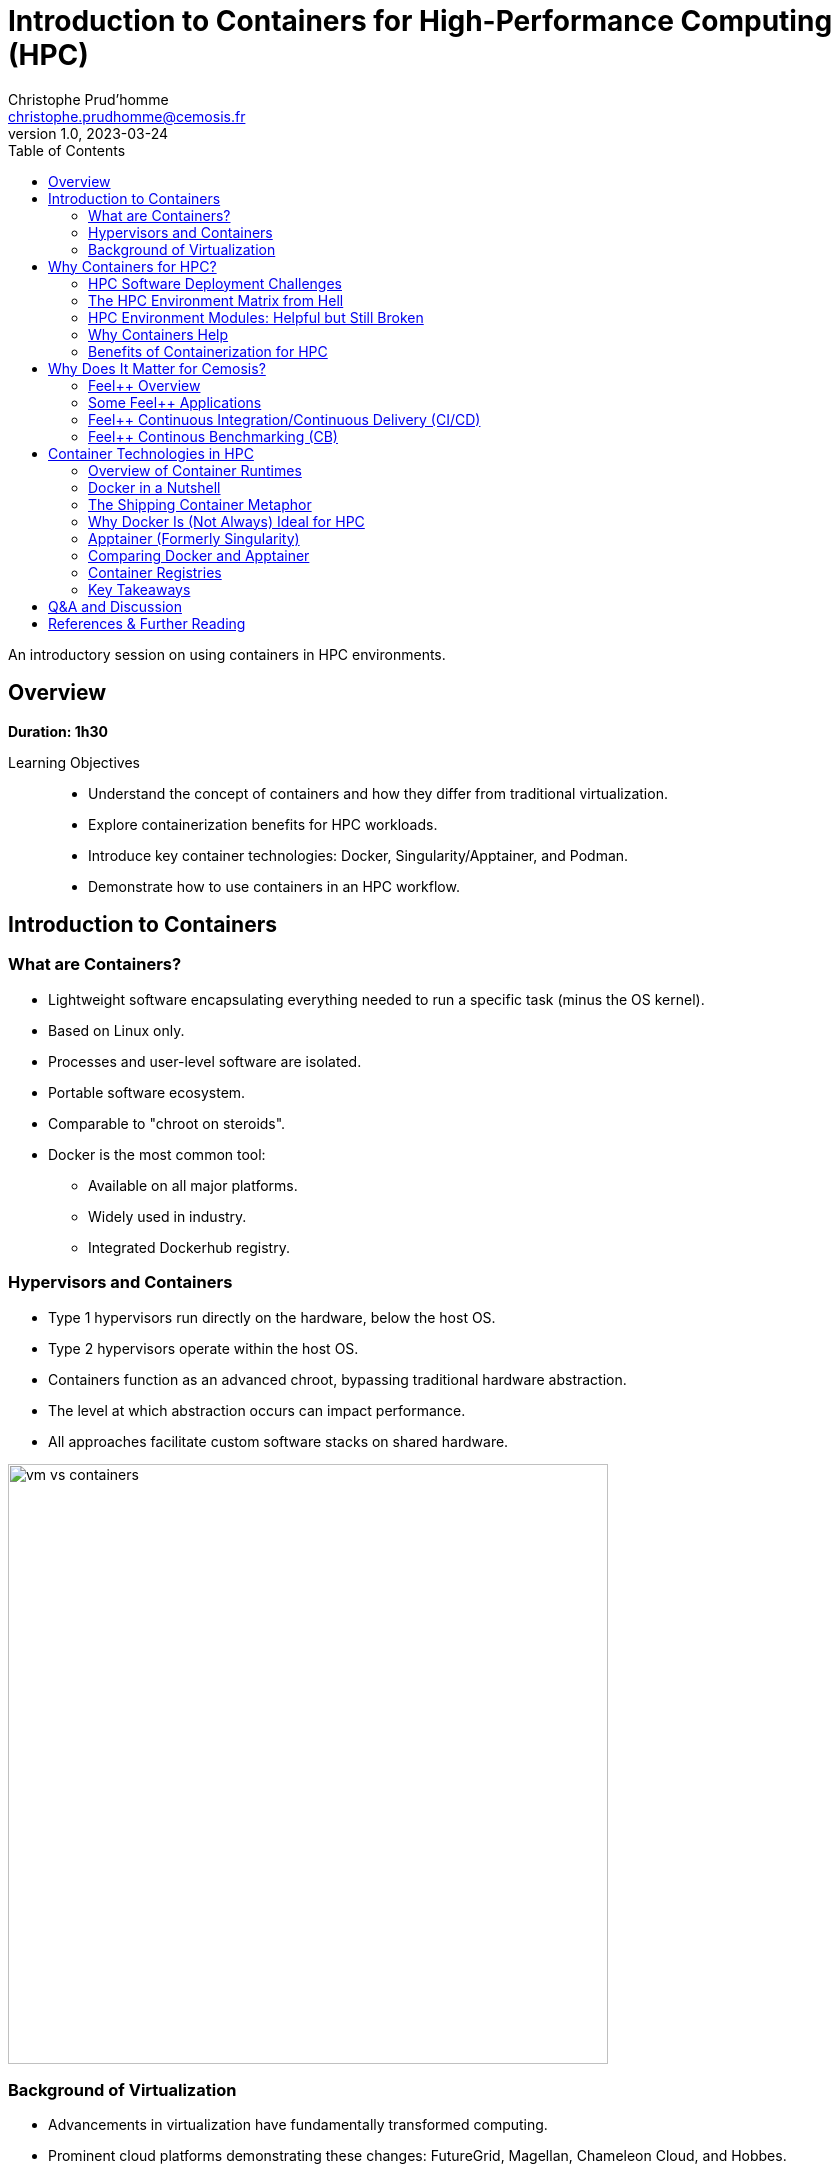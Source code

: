 = Introduction to Containers for High-Performance Computing (HPC)
Christophe Prud'homme <christophe.prudhomme@cemosis.fr>
v1.0, 2023-03-24
:icons: font
:revealjs_theme: white
:revealjs_slideNumber: true
:revealjs_autoSlide: 0
:source-highlighter: pygments
:toc: left

[.lead]
An introductory session on using containers in HPC environments.

== Overview

*Duration: 1h30*

Learning Objectives::
- Understand the concept of containers and how they differ from traditional virtualization.
- Explore containerization benefits for HPC workloads.
- Introduce key container technologies: Docker, Singularity/Apptainer, and Podman.
- Demonstrate how to use containers in an HPC workflow.

== Introduction to Containers

=== What are Containers?
* Lightweight software encapsulating everything needed to run a specific task (minus the OS kernel).
* Based on Linux only.
* Processes and user-level software are isolated.
* Portable software ecosystem.
* Comparable to "chroot on steroids".
* Docker is the most common tool:
  ** Available on all major platforms.
  ** Widely used in industry.
  ** Integrated Dockerhub registry.

=== Hypervisors and Containers


* Type 1 hypervisors run directly on the hardware, below the host OS.
* Type 2 hypervisors operate within the host OS.
* Containers function as an advanced chroot, bypassing traditional hardware abstraction.
* The level at which abstraction occurs can impact performance.
* All approaches facilitate custom software stacks on shared hardware.

image::containers/vm-vs-containers.png[width=600]

=== Background of Virtualization
* Advancements in virtualization have fundamentally transformed computing.
* Prominent cloud platforms demonstrating these changes: FutureGrid, Magellan, Chameleon Cloud, and Hobbes.
* Key distinctions in OS-level virtualization:
    ** Containerized user-level applications for enhanced portability.
    ** Shared OS kernel among containers secured through cgroups-based isolation.
    ** Superior performance with some trade-offs in OS customization flexibility.

== Why Containers for HPC? 

=== HPC Software Deployment Challenges

Traditional HPC environments have long relied on centrally maintained software modules to manage complex dependencies. While this approach allows multiple users to share common libraries and tools, it comes with significant challenges:

Complex Software Dependencies & Reproducibility::
  - **Module Conflicts:** Users must navigate conflicting versions of compilers, libraries, and applications. This often leads to "dependency hell" where even minor version differences cause failures in compiling or running HPC codes.  
  - **Centralized Management:** Since system administrators control the available modules, individual researchers may struggle to install custom or cutting-edge software versions tailored to their project needs.  
  - **Reproducibility Issues:** Reproducing an experimental environment becomes difficult when software versions and configurations are managed outside of the user's control. Small differences in the installed environment can lead to divergent results, hindering scientific validation and collaboration.

Performance-Critical, Consistent Environments for Bulk-Synchronous MPI Workloads::
  - **Strict Synchronization:** HPC applications, especially those using MPI, operate in bulk-synchronous phases where all nodes must coordinate their computation. Any inconsistency in the underlying software (like different MPI library versions) can cause synchronization issues or performance degradation.  
  - **Scalability Requirements:** When scaling to thousands of nodes, even minor performance overheads become significant. Ensuring a consistent, highly optimized environment across all nodes is critical, as any variability can lead to bottlenecks or failure in achieving optimal performance.  
  - **Optimized Stacks:** HPC workloads often rely on finely tuned communication libraries, hardware-specific optimizations, and custom drivers. Containers help by encapsulating these finely tuned environments, ensuring that every node uses the same software stack—thereby maintaining the performance characteristics required for large-scale, bulk-synchronous operations.


[IMPORTANT]
====
* Leverage containerization to:
    - Encapsulate all necessary dependencies and configurations.
    - Create a single, reproducible environment.
* Simplify the deployment process.
* Ensure consistency and reliability across:
    - Different nodes.
    - Various HPC systems.

====

Containers help address HPC Hell

=== The HPC Environment Matrix from Hell

[cols="1,1,1,1,1,1", options="header"]
|===
| HPC Software / Components 
| Laptop/Desktop (Development) 
| Tier-2 HPC Center 
| Tier-1 HPC Center 
| Tier-0 Supercomputer

| HPC Code #1 stack (MPI-based)
| ?
| ?
| ?
| ?
| ?

| HPC Code #2 (GPU-accelerated)
| ?
| ?
| ?
| ?
| ?

| HPC Code #3 (AI/ML Pipeline)
| ?
| ?
| ?
| ?
| ?

| HPC Code #4 (I/O-heavy Workflow)
| ?
| ?
| ?
| ?
| ?

| HPC Libraries (BLAS, LAPACK, MKL, etc.)
| ?
| ?
| ?
| ?
| ?

| Compilers & Toolchains (GCC, Intel, LLVM)
| ?
| ?
| ?
| ?
| ?

| MPI Variants (Open MPI, MPICH, MVAPICH)
| ?
| ?
| ?
| ?
| ?

| Performance Tuning & Profilers
| ?
| ?
| ?
| ?
| ?
|===

[NOTE]
This table highlights the complexity of ensuring every component—MPI libraries, GPU drivers, compilers, file systems, security, etc.—matches across multiple HPC environments. Each “?” can represent different OS versions, library dependencies, hardware constraints, scheduler configurations, or security policies. Containers help encapsulate these dependencies, reducing the “matrix from hell” into a single, portable environment that can run consistently across laptops, Tier-n HPC clusters, and large supercomputers.

=== HPC Environment Modules: Helpful but Still Broken

Environment modules (e.g., `Environment Modules` or `Lmod`) are widely used in HPC to manage complex software stacks. They allow users to load or unload specific versions of compilers, libraries, and applications by manipulating environment variables (e.g., `PATH`, `LD_LIBRARY_PATH`). While this approach has been the standard on many supercomputers for years, it still poses several problems:

Lack of True Isolation::
Modules only adjust environment variables, so if two modules conflict (e.g., different compiler versions), users must manually troubleshoot or re-order module loads. There is no guaranteed isolation of dependencies.

luster-Specific Configurations::
Each HPC center (and even each cluster within a center) may provide different module names, versions, or dependencies. A workflow that works on one cluster may fail on another due to missing or differently configured modules.

Reproducibility Gaps::
Because modules rely on the HPC system’s specific software installation, replicating an exact environment later or on a different system can be difficult. Minor changes in system-provided modules can invalidate previous runs.

Complex Dependencies::
Some scientific codes depend on intricate chains of libraries. Even if modules are available, loading them in the correct order (and verifying version compatibility) can become a “dependency puzzle,” making HPC usage less user-friendly.

Administrative Overhead::
Sysadmins must maintain a growing set of modules for different libraries, compilers, and versions. This is time-consuming, prone to error, and may lag behind the latest releases needed by researchers.

=== Why Containers Help

By contrast, containers bundle the entire user-space software stack (compilers, libraries, application code) into a portable image. This ensures:

* **Isolation & Consistency:** The environment inside the container remains the same, regardless of the underlying HPC system.  
* **Reproducibility:** Scientific workflows become more easily reproducible, since the container image fully specifies dependencies.  
* **Portability:** A container built on a user’s laptop can run on a Tier-n cluster or supercomputer with minimal changes.  
* **Reduced Admin Burden:** Researchers control and update their containers without waiting for system administrators to provide new or specialized modules.

In summary, environment modules have helped manage HPC software complexity for many years, but they are not a complete solution to the challenges of portability, reproducibility, and dependency isolation. Containers can complement or even replace modules by providing a fully self-contained runtime environment, reducing “dependency hell” and simplifying cross-platform HPC workflows.

=== Benefits of Containerization for HPC
* **Reproducibility:** Consistent, version-controlled environments.
* **Portability:** Develop locally and deploy on supercomputers seamlessly.
* **User-space Environments:** Run containers without requiring root access.
* **Scheduler Compatibility:** Integrate with HPC schedulers (Slurm, PBS, etc.)
* Compared with traditional software management (modules, environment scripts), containers offer a unified approach.


== Why Does It Matter for Cemosis?

Cemosis, the Center for Modeling and Simulation in Strasbourg, plays a critical role in advancing computational research through the development of Feel++ within the Feel++ Consortium. Here's why containerization matters for Cemosis:

* **Enhanced Reproducibility:**  
  - With Feel++ being a sophisticated framework for finite element analysis, ensuring that every simulation runs in an identical environment is crucial for scientific validation. Containers guarantee that dependencies, libraries, and configurations remain consistent across all testing and production runs.

* **Simplified Collaboration:**  
  - The Feel++ Consortium involves collaboration among multiple institutions. Containers enable researchers at Cemosis and partner organizations to share a single, standardized environment, reducing setup complexities and streamlining collaborative development.

* **Optimized HPC Workflows:**  
  - HPC applications in modeling and simulation often require finely tuned performance optimizations. Containerization encapsulates these optimizations, ensuring that computational experiments run efficiently on various HPC systems without manual reconfiguration.

* **Rapid Deployment and Testing:**  
  - With containerized workflows, Cemosis can quickly iterate on new features or bug fixes in Feel++, automatically testing changes in a controlled environment. This accelerates development cycles and improves the overall quality of the software.

* **Future-Proofing Research:**  
  - As hardware and software evolve, maintaining reproducible environments becomes increasingly challenging. Containers provide a robust solution to preserve the computational environment, ensuring long-term reproducibility and sustainability of research outputs.

[NOTE]
This section emphasizes that containerization is not just a technical enhancement but a strategic enabler for research and collaboration at Cemosis.

=== Feel++ Overview

[.left]
--
image::feelpp-arch.png[image,width=600]
--
.Overview
* Framework to solve problems based on ODE and PDE
* {cpp}17 and {cpp}20 
* Python layer using Pybind11
* Seamless parallelism with default communicator including ensemble runs
* Powerful interpolation and integration operators working in parallel
* Advanced Post-processing including for high order approximation and high order geometry
* *Build*: CMake and CMake Presets
* *Docs:* https://docs.feelpp.org including dynamic pages that can be downloaded as notebooks
* *DevOps:* 
** *GitHub Actions:* CI/CD and Continuous Benmarking on inHouse and EuroHPC systems
** *Packaging:* Ubuntu/Debian, spack, MacPort
** *Containers:* Docker,  Apptainer
* *Tests:* About a thousand  tests  in sequential and parallel {cpp} and Python
* *Usage:* Research, R&D, Teaching, _Services_

=== Some Feel++ Applications

[cols="1,1,1", options="header", frame="none", grid="none"]
|===
^.^| Health(Rheology) ^.^| Physics(High Field Magnets) ^.^| Physics(Deflectometry)
^.^| image:feelpp/applications/blood-rheology.png[image,width=100]
^.^| image:feelpp/applications/hifimagnet.png[image,width=100] 
^.^| image:feelpp/applications/holo3.png[image,width=100]
|===

[cols="1,1,1", options="header", frame="none", grid="none"]
|===
^.^| Health(Micro swimmers) ^.^| Engineering (Buildings)^.^| Health(Eye/Brain)
^.^| image:feelpp/applications/4fastsim-ibat.png[image,width=100]
^.^| image:feelpp/applications/microswimmer.png[image,width=100]
^.^| image:feelpp/applications/OMVS-scheme-with-results.png[image,width=100]
|===
//
//=== {feelpp} Continuous Integration/Delivery/Deployment
//
//image:feelpp-ci-workflow.png[background,size=contain]
//
//=== {feelpp} Continuous Benchmarking
//
//image:feelpp-cb-workflow.png[background,size=contain]

=== Feel++ Continuous Integration/Continuous Delivery (CI/CD)

Here is our strategy for CI/CD workflow

.Feel++ CI/CD Workflow
image:feelpp/cicd/feelpp-cicd.png[title="Feel++ CI/CD Workflow",width=75%]

=== Feel++ Continous Benchmarking (CB)

Here is our strategy for CB workflow on EuroHPC and a few other systems

.Feel++ CB Workflow
image:feelpp/cicd/feelpp-cd-hpc.png[title="Feel++ EuroHPC CB",width=75%]


== Container Technologies in HPC

=== Overview of Container Runtimes

* **Docker**  
**Strengths:** A vast ecosystem, straightforward workflows, and seamless integration with many development tools.  
**Limitations:** Typically requires root privileges (via a daemon) and lacks native optimizations for HPC (e.g., multi-node MPI jobs, specialized network interconnects).

* **Singularity/Apptainer**  
**Focus:** Specifically designed for HPC.  
**Key Advantages:** Runs containers without root privileges, integrates well with MPI and GPU workflows, and supports HPC schedulers.

* **Podman**  
**Rootless Docker Alternative:** Allows building and running containers without a daemon, but less common in HPC settings.

* **Shifter and Charliecloud**  
**Additional HPC-Oriented Tools:** Used at some HPC centers for containerized workflows.

=== Docker in a Nutshell

image::docker/basics-of-docker-system.png[Docker Architecture, width=70%]

Docker follows a client-server model:

- The **Docker Client** sends commands (build, run, push, pull) to the **Docker Daemon**, which handles image management and container lifecycle.
- **Images** are read-only templates with all dependencies needed to run your application.
- **Containers** are live instances of images, isolated by Linux namespaces and cgroups.
- A **Dockerfile** defines how to build an image (base OS, libraries, environment variables, etc.).
- A **Registry** (e.g., Docker Hub) is a repository for storing and sharing images.

=== The Shipping Container Metaphor

image::docker/shipping-container-for-code.png[Shipping Container for Code, width=70%]

Docker is often compared to shipping containers:

- **Developers** (“inside” the container) focus on code, libraries, and configurations.
- **Operations** (“outside” the container) handle logging, monitoring, remote access, and networking.
- This separation of concerns fosters simpler collaboration and consistent deployments across multiple environments (development laptops, QA servers, HPC clusters, etc.).

image::docker/separation-of-concerns.png[Separation of Concerns, width=70%]

=== Why Docker Is (Not Always) Ideal for HPC

1. **Root Access & Security**  
   Docker’s daemon runs with elevated privileges, which many HPC centers disallow for security reasons.

2. **HPC-Specific Hardware**  
   Docker does not natively integrate with HPC resource managers (e.g., Slurm, PBS) or specialized interconnects (e.g., InfiniBand) without additional configuration.

3. **MPI & Multi-Node Workloads**  
   Running large-scale MPI jobs across multiple nodes with Docker can be cumbersome, requiring custom networking and environment tweaks.

Despite these drawbacks, Docker remains very popular for development and testing on local machines. You can then migrate or adapt Docker images for HPC-oriented runtimes like Apptainer.

=== Apptainer (Formerly Singularity)

Apptainer (originally Singularity) is a container platform built with HPC in mind. Key highlights include:

- **Rootless Execution**: Containers operate as the user who launches them, preventing privilege escalation.
- **Seamless Integration with HPC Schedulers**: Compatible with Slurm, PBS, LSF, etc., without requiring a persistent daemon.
- **Native MPI & GPU Support**: Automatically binds host MPI libraries and GPU drivers into the container.
- **SIF Format**: Stores the container as a single file (SIF), simplifying distribution and cryptographic signing.

==== Typical Apptainer Workflow

1. **Build**:
[source,sh]
----
apptainer pull -F my_app.sif docker://ubuntu:24.04
----

2. **Run** (on the HPC cluster, no root required):
[source,sh]
----
apptainer exec my_app.sif python my_script.py
----

3. **MPI Integration** (using native host libraries):
[source,sh]
----
mpirun -np 4 apptainer exec --mpi my_app.sif ./mpi_program
----

=== Comparing Docker and Apptainer

[cols="1,1,1", options="header"]
|===
| Feature | Docker | Apptainer

| **Execution Model** | Client-server daemon (root-based) | Rootless (user-mode)
| **HPC Integration** | Requires extra steps for MPI, batch schedulers, GPUs | Built-in MPI, GPU, scheduler support
| **Security Model**  | Daemon runs as root; user must be in the `docker` group | Minimal privilege escalation; user runs containers
| **Image Format**    | Layered images (UnionFS) from Docker Hub | Single-file SIF images (pullable from Docker/OCI registries)
| **Typical Usage**   | General development, CI/CD, microservices | HPC research, multi-tenant secure clusters
|===

=== Container Registries

Container registries store and distribute images:

- **Docker Hub**: Public and private repositories https://hub.docker.com/[> Docker Hub]
- **GitHub/GitLab Registries**: ghcr.io, registry.gitlab.com
- **NVIDIA NGC**: GPU-focused images
- **Local or Institutional Registries**: On-premise solutions for secure HPC environments

Benefits of using a registry:

- **Version Control**: Tag images (e.g., `v1.0`, `v2.0`) for reproducible environments
- **Collaboration**: Team members can pull the same image
- **Deployment**: Easy retrieval of images on HPC systems (if allowed by policy)

=== Key Takeaways

- **Docker** is ubiquitous, user-friendly for local development, but not always HPC-friendly due to security and multi-node concerns.
- **Apptainer** is purpose-built for HPC, offering rootless execution and seamless MPI/GPU support.
- **Registries** enable consistent, versioned sharing of container images across laptops, Tier-n clusters, and supercomputers.


[IMPORTANT]
====
A common workflow is to build and test with Docker locally, push to a registry, then pull the image into Apptainer on HPC systems for production runs.

See the hands-on section for practical examples of running containers in an HPC environment.
====

== Q&A and Discussion

* Open floor for questions.
* Discussion on participants’ HPC environments and container use cases.
* Share experiences and challenges with containerized HPC workflows.

== References & Further Reading

* Singularity/Apptainer documentation: https://apptainer.org/
* Docker documentation: https://docs.docker.com/
* Additional HPC container best practices: 
1. **Kurtzer, G. M., Sochat, V., & Bauer, M. W. (2017).**  
   *Singularity: Scientific containers for mobility of compute.* PLOS ONE, 12(5), e0177459.  
   DOI: https://doi.org/10.1371/journal.pone.0177459

2. **NERSC** – *Containers in HPC: Training Event (March 2025)* – link:https://www.nersc.gov/users/training/past-training-events/containers-march-2025/[NERSC Training Event]

3. **Carlos Arango, Rémy Dernat, John Sanabria. Performance**,*Evaluation of Container-based Virtualization for High Performance Computing Environments*. 2024. 
   DOI: https://hal.archives-ouvertes.fr/hal-04795161

4. * **Keller Tesser, Rafael and Borin, Edson** – *Containers in HPC: a survey* (2022) – link:https://doi.org/10.1007/s11227-022-04848-y[DOI]

* EuroHPC offers a comprehensive portal with detailed information on HPC initiatives and training resources.  
   - Official website: https://www.eurohpc-project.eu/  
   - Training documentation: Available through the EuroHPC portal and affiliated training programs.


